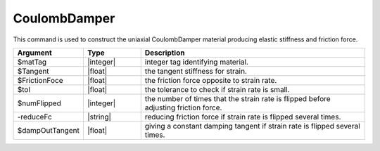 .. _CoulombDamper:

CoulombDamper
^^^^^^^^^^^^^

This command is used to construct the uniaxial CoulombDamper material producing elastic stiffness and friction force.

.. function:: uniaxialMaterial CoulombDamper $matTag $Tangent $FrictionFoce -tol $tol -numFlipped $numFlipped -reduceFc -dampOutTangent $dampOutTangent

.. csv-table:: 
   :header: "Argument", "Type", "Description"
   :widths: 10, 10, 40

   $matTag, |integer|, integer tag identifying material.
   $Tangent, |float|,  the tangent stiffness for strain.
   $FrictionFoce, |float|, the friction force opposite to strain rate.
   $tol, |float|, the tolerance to check if strain rate is small.
   $numFlipped, |integer|, the number of times that the strain rate is flipped before adjusting friction force.
   -reduceFc, |string|, reducing friction force if strain rate is flipped several times.
   $dampOutTangent, |float|, giving a constant damping tangent if strain rate is flipped several times.



